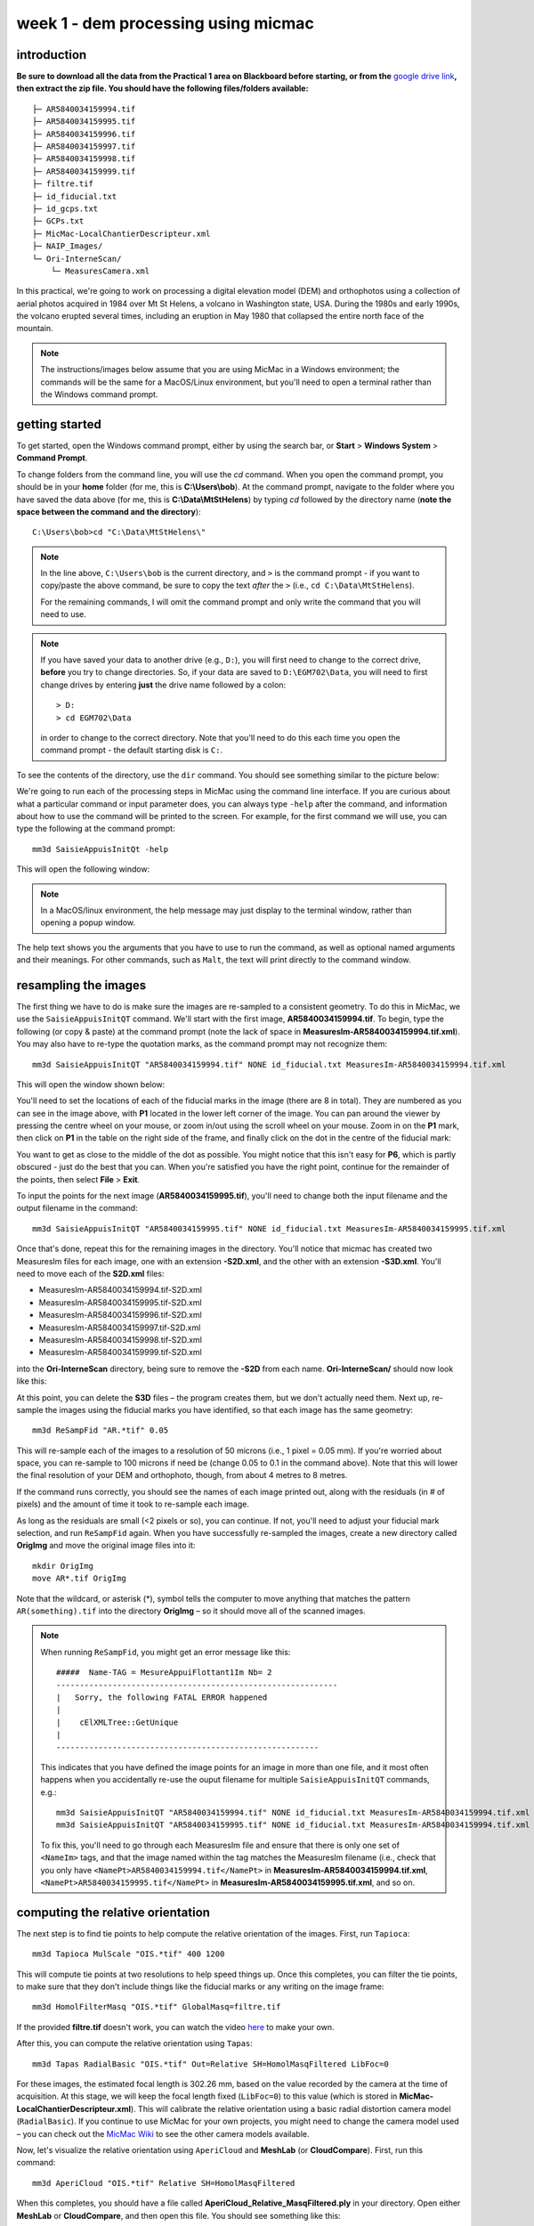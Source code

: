 week 1 - dem processing using micmac
====================================

introduction
------------

**Be sure to download all the data from the Practical 1 area on Blackboard before starting, or from the** `google drive link <https://drive.google.com/uc?id=1rwu32Wms_jvrmzkMRckD8kwcgl98qn4k&export=download>`__\ **, then extract the zip file. You should
have the following files/folders available:**
::

    ├─ AR5840034159994.tif
    ├─ AR5840034159995.tif
    ├─ AR5840034159996.tif
    ├─ AR5840034159997.tif
    ├─ AR5840034159998.tif
    ├─ AR5840034159999.tif
    ├─ filtre.tif
    ├─ id_fiducial.txt
    ├─ id_gcps.txt
    ├─ GCPs.txt
    ├─ MicMac-LocalChantierDescripteur.xml
    ├─ NAIP_Images/
    └─ Ori-InterneScan/
        └─ MeasuresCamera.xml

In this practical, we're going to work on processing a digital elevation model (DEM) and orthophotos using a collection of aerial photos acquired in 1984 over Mt St Helens, a volcano in Washington state, USA. During the 1980s and early 1990s, the volcano erupted several times, including an eruption in May 1980 that collapsed the entire north face of the mountain.

.. note::
    The instructions/images below assume that you are using MicMac in a Windows environment; the commands will be the same for a MacOS/Linux environment, but you'll need to open 
    a terminal rather than the Windows command prompt.

getting started
---------------

To get started, open the Windows command prompt, either by using the search bar, or **Start** > **Windows System** > **Command Prompt**.

To change folders from the command line, you will use the `cd` command. When you open the command prompt, you should be in your **home** folder (for me, this is **C:\\Users\\bob**). At the command prompt, navigate to the folder where you have saved the data above (for me, this is **C:\\Data\\MtStHelens**) by typing `cd` followed by the directory name (**note the space between the command and the directory**):
::

    C:\Users\bob>cd "C:\Data\MtStHelens\"

.. note::
    In the line above, ``C:\Users\bob`` is the current directory, and ``>`` is the command prompt - if you want to copy/paste the above command, be sure to copy the text *after* the ``>`` (i.e., ``cd C:\Data\MtStHelens``).

    For the remaining commands, I will omit the command prompt and only write the command that you will need to use.


.. note::
    If you have saved your data to another drive (e.g., ``D:``), you will first need to change to the correct drive, **before** you try to change directories. So, if your data are saved to ``D:\EGM702\Data``, you will need to first change drives by entering **just** the drive name followed by a colon:
    ::

        > D:
        > cd EGM702\Data

    in order to change to the correct directory. Note that you'll need to do this each time you open the command prompt - the default starting disk is ``C:``.

To see the contents of the directory, use the ``dir`` command. You should see something similar to the picture below:

.. image:: ../../../img/egm702/week1/dir_output.png
    :width: 600
    :align: center
    :alt: the outputs of the dir command

We're going to run each of the processing steps in MicMac using the command line interface. If you are curious about what a particular command or input parameter does, you can always type ``-help`` after the command, and information about how to use the command will be printed to the screen. For example, for the first command we will use, you can type the following at the command prompt:

::

    mm3d SaisieAppuisInitQt -help

This will open the following window:

.. image:: ../../../img/egm702/week1/saisie_help.png
    :width: 400
    :align: center
    :alt: the saisieappuis help window

.. note::
    In a MacOS/linux environment, the help message may just display to the terminal window, rather than opening a popup window.

The help text shows you the arguments that you have to use to run the command, as well as optional named arguments and their meanings. For other commands, such as ``Malt``, the text will print directly to the command window.

resampling the images
---------------------

The first thing we have to do is make sure the images are re-sampled to a consistent geometry. To do this in MicMac, we use the ``SaisieAppuisInitQT`` command. We'll start with the first image, **AR5840034159994.tif**. To begin, type the following (or copy & paste) at the command prompt (note the lack of space in **MeasuresIm-AR5840034159994.tif.xml**). You may also have to re-type the quotation marks, as the command prompt may not recognize them:
::

    mm3d SaisieAppuisInitQT "AR5840034159994.tif" NONE id_fiducial.txt MeasuresIm-AR5840034159994.tif.xml

This will open the window shown below:

.. image:: ../../../img/egm702/week1/saisie_fid.png
    :width: 600
    :align: center
    :alt: the saisie window

You'll need to set the locations of each of the fiducial marks in the image (there are 8 in total). They are numbered as you can see in the image above, with **P1** located in the lower left corner of the image. You can pan around the viewer by pressing the centre wheel on your mouse, or zoom in/out using the scroll wheel on your mouse. Zoom in on the **P1** mark, then click on **P1** in the table on the right side of the frame, and finally click on the dot in the centre of the fiducial mark:

.. image:: ../../../img/egm702/week1/fiducial.png
    :width: 200
    :align: center
    :alt: a fiducial marker

You want to get as close to the middle of the dot as possible. You might notice that this isn't easy for **P6**, which is partly obscured - just do the best that you can. When you're satisfied you have the right point, continue for the remainder of the points, then select **File** > **Exit**.

To input the points for the next image (**AR5840034159995.tif**), you'll need to change both the input filename and the output filename in the command:

::

    mm3d SaisieAppuisInitQT "AR5840034159995.tif" NONE id_fiducial.txt MeasuresIm-AR5840034159995.tif.xml

Once that's done, repeat this for the remaining images in the directory. You'll notice that micmac has created two MeasuresIm files for each image, one with an extension **-S2D.xml**, and the other with an extension **-S3D.xml**. You'll need to move each of the **S2D.xml** files:

- MeasuresIm-AR5840034159994.tif-S2D.xml
- MeasuresIm-AR5840034159995.tif-S2D.xml
- MeasuresIm-AR5840034159996.tif-S2D.xml
- MeasuresIm-AR5840034159997.tif-S2D.xml
- MeasuresIm-AR5840034159998.tif-S2D.xml
- MeasuresIm-AR5840034159999.tif-S2D.xml

into the **Ori-InterneScan** directory, being sure to remove the **-S2D** from each name. **Ori-InterneScan/** should now
look like this:

.. image:: ../../../img/egm702/week1/ori-internescan_dir.png
    :width: 600
    :align: center
    :alt: the contents of the ori-internescan directory

At this point, you can delete the **S3D** files – the program creates them, but we don't actually need them. Next up, re-sample the images using the fiducial marks you have identified, so that each image has the same geometry:
::

    mm3d ReSampFid "AR.*tif" 0.05

This will re-sample each of the images to a resolution of 50 microns (i.e., 1 pixel = 0.05 mm). If you're worried about space, you can re-sample to 100 microns if need be (change 0.05 to 0.1 in the command above). Note that this will lower the final resolution of your DEM and orthophoto, though, from about 4 metres to 8 metres.

If the command runs correctly, you should see the names of each image printed out, along with the residuals (in # of pixels) and the amount of time it took to re-sample each image.

As long as the residuals are small (<2 pixels or so), you can continue. If not, you'll need to adjust your fiducial mark selection, and run ``ReSampFid`` again. When you have successfully re-sampled the images, create a new directory called **OrigImg** and move the original image files into it:

::

    mkdir OrigImg
    move AR*.tif OrigImg

Note that the wildcard, or asterisk (\*), symbol tells the computer to move anything that matches the pattern ``AR(something).tif`` into the directory **OrigImg** – so it should move all of the scanned images.

.. note::
    When running ``ReSampFid``, you might get an error message like this:
    ::

        #####  Name-TAG = MesureAppuiFlottant1Im Nb= 2
        ------------------------------------------------------------
        |   Sorry, the following FATAL ERROR happened
        |
        |    cElXMLTree::GetUnique
        |
        --------------------------------------------------------

    This indicates that you have defined the image points for an image in more than one file, and it most often happens when you accidentally re-use the ouput filename for multiple ``SaisieAppuisInitQT`` commands, e.g.:
    ::

        mm3d SaisieAppuisInitQT "AR5840034159994.tif" NONE id_fiducial.txt MeasuresIm-AR5840034159994.tif.xml
        mm3d SaisieAppuisInitQT "AR5840034159995.tif" NONE id_fiducial.txt MeasuresIm-AR5840034159994.tif.xml

    To fix this, you'll need to go through each MeasuresIm file and ensure that there is only one set of ``<NameIm>`` tags, and that the image named within the tag matches the MeasuresIm filename (i.e., check that you only have ``<NamePt>AR5840034159994.tif</NamePt>`` in **MeasuresIm-AR5840034159994.tif.xml**, ``<NamePt>AR5840034159995.tif</NamePt>`` in **MeasuresIm-AR5840034159995.tif.xml**, and so on.


computing the relative orientation
----------------------------------

The next step is to find tie points to help compute the relative orientation of the images. First, run ``Tapioca``:
::

    mm3d Tapioca MulScale "OIS.*tif" 400 1200

This will compute tie points at two resolutions to help speed things up. Once this completes, you can filter the tie points, to make sure that they don't include things like the fiducial marks or any writing on the image frame:
::

    mm3d HomolFilterMasq "OIS.*tif" GlobalMasq=filtre.tif

If the provided **filtre.tif** doesn't work, you can watch the video `here <https://youtu.be/xOHEkKiiRnM>`__ to make your own.

After this, you can compute the relative orientation using ``Tapas``:
::

    mm3d Tapas RadialBasic "OIS.*tif" Out=Relative SH=HomolMasqFiltered LibFoc=0

For these images, the estimated focal length is 302.26 mm, based on the value recorded by the camera at the time of acquisition. At this stage, we will keep the focal length fixed (``LibFoc=0``) to this value (which is stored in **MicMac-LocalChantierDescripteur.xml**). This will calibrate the relative orientation using a basic radial distortion camera model (``RadialBasic``). If you continue to use MicMac for your own projects, you might need to change the camera model used – you can check out the `MicMac Wiki <https://micmac.ensg.eu/index.php/Accueil>`__ to see the other camera models available.

Now, let's visualize the relative orientation using ``AperiCloud`` and **MeshLab** (or **CloudCompare**). First, run this command:
::

    mm3d AperiCloud "OIS.*tif" Relative SH=HomolMasqFiltered

When this completes, you should have a file called **AperiCloud_Relative_MasqFiltered.ply** in your directory. Open either **MeshLab** or **CloudCompare**, and then open this file. You should see something like this:

.. image:: ../../../img/egm702/week1/meshlab.jpg
    :width: 600
    :align: center
    :alt: the relative orientation displayed in meshlab

Each of the cameras is shown as a green and red box, and the tie points are displayed as black and white pixels. As long as you can see six cameras and the basic shape of a volcano, you can close **MeshLab** or **CloudCompare**. 

.. note::
    If you encounter errors along the way, you can e-mail me, or try searching google for potential resolutions. Be warned that a number of the results, as well as the error messages, may be in French. There is also a forum and a `subreddit <https://reddit.com/r/micmac>`__ where you can ask the developers and other users for help - most people are quite helpful and happy to help.

computing the absolute orientation
----------------------------------

At this point, we're ready to compute the absolute orientation of the images - taking them from the relative geometry to the real world.

To do this, we need to find a number of Ground Control Points (GCPs), which will help the software solve the absolute orientation of the cameras, and compute the 3-dimensional location for each pixel in the images.

To help save some time, and because finding GCPs in 30+ year old aerial photos can be difficult, I've provided a number of GCPs that you should be able to find in the images. In your folder, you should have a file, **GCPs.txt**, which contains the name and x, y, and z location for the GCPs. To make the file usable by MicMac, you need to convert it:
::

    mm3d GCPConvert AppInFile GCPs.txt

This will create a file, **GCPs.xml**, which MicMac will read to do the calibration. Before we can do that, though, we have to find the image locations for each of the GCPs. **GCPs.txt** has 33 different points, picked from US Dept of Agriculture `National Agriculture Imagery Program (NAIP) orthophotos <https://www.fsa.usda.gov/programs-and-services/aerial-photography/imagery-programs/naip-imagery/>`__, which are provided in the directory NAIP_Images. Rather than trying to find each point individually, we can first use MicMac to estimate where each of the points should be. First, run the following command:
::

    mm3d SaisieAppuisInitQT "OIS-Reech_AR5840034159995.tif" Relative id_gcps.txt MeasuresInit.xml

This will open the window shown below:

.. image:: ../../../img/egm702/week1/gcp0.png
    :width: 600
    :align: center
    :alt: the first GCP input window

You might also want to see what the GCPs actually look like on the ground. To do this, you can load the NAIP Imagery into either **QGIS** or **ArcGIS**. You can add the images individually, or you can add them all at once using the Virtual Raster (**mtsthelens.vrt**), which should work for either software.

To display **GCPs.txt** in QGIS, you can add them as a **Delimited Text Layer**. Choose **Custom Delimiter** under **File Format**, and set the delimiter to `Space`. Under **Record and Fields Options**, set the **Number of header lines to discard** as ``2``, and uncheck **First record has field names**. Set ``field_2`` to be the **X field**, and ``field_3`` to be the **Y field**. Finally, set the **Geometry CRS** to be ``EPSG:32610 – WGS84/UTM zone 10N``, as shown below, then click **Add**:

.. image:: ../../../img/egm702/week1/qgis_import.png
    :width: 600
    :align: center
    :alt: the qgis import as text dialogue

This will load the points into the map. You can also display the names of the points (**field_1** in the example above) as labels, so that you know which point is which on the map. 

.. note::
    To load the points in ArcMap or ArcGIS Pro, you might first need to replace the spaces in the text file with commas.

We'll start by inputting **GCP0**. This GCP is the junction of two forest roads to the southwest of the mountain (but in the upper left of image **9996**, in the far upper left of image **9997**, and in the upper center of image **9995**). Open image **9995**:
::

    mm3d SaisieAppuisInitQT "OIS-Reech_AR5840034159995.tif" Relative id_gcps.txt MeasuresInit.xml

then zoom in toward the upper middle of the image **9995**. The junction should look like this:

.. image:: ../../../img/egm702/week1/gcp0_location.png
    :width: 400
    :align: center
    :alt: the first GCP

As with the fiducial marks, click the point name in the table on the right (**GCP0**), then click on its location in the image. Close the window (**File** > **Exit**). Next, open image **9996**:
::

    mm3d SaisieAppuisInitQT "OIS-Reech_AR5840034159996.tif" Relative id_gcps.txt MeasuresInit.xml

You should see that the point **GCP0** is now displayed in **9996**, but it's not quite in the correct location, and it's yellow rather than green. Zoom in on the marker, then hold down the **CTRL** button and click and drag the marker to the correct location. When you're satisfied with its location, right-click and select ``Validate`` – it should turn green.

To start with, we'll only put in a few of the GCPs. I recommend doing **GCP6** next – you should be able to find it in images **9996**, **9997**, and **9998**. It should look something like this:

.. image:: ../../../img/egm702/week1/gcp6.png
    :width: 600
    :align: center
    :alt: the second GCP

Close the window, and open up image **9997**. Here, you should be able to find both **GPC0** and **GCP6**, as well as **GCP13** in the lower right corner of the image:

.. image:: ../../../img/egm702/week1/image9997.png
    :width: 600
    :align: center
    :alt: image 9997 showing 2 GCPs located

Continue on to images **9998** and **9999**. Once you have put in these GCPs (**GCP0**, **GCP6** and **GCP13**), you can run the ``GCPBascule`` command to make a rough estimate of where the remaining GCPs should fall in each of the images:
::

    mm3d GCPBascule "OIS.*tif" Relative TerrainInit GCPs.xml MeasuresInit-S2D.xml

This will compute a rough transformation between the relative geometry and the real-world coordinates. You should see something like this in the **Command Prompt** window:

.. image:: ../../../img/egm702/week1/bascule_output.png
    :width: 600
    :align: center
    :alt: the end of the output of GCP Bascule

As long as your errors aren't large (<2 pixels or so), you can move on. If you have large errors, you'll need to carefully check the locations of your GCPs. If you scroll up in the **Command Prompt** window, you should see a report for each of the GCPs you have input, including which image has the largest error (**ErrMax**). You can use this information to decide which image and which GCP needs to be fixed, either by moving it or by deleting the GCP from the image.

The next step is to run ``SaisieAppuisPredicQT``:
::

    mm3d SaisieAppuisPredicQT "OIS-Reech_AR584003415999[4-7].tif" TerrainInit GCPs.xml MeasuresFinales.xml

This will place markers at their approximate locations in the images, making it easier to find the control points in the image. Note that the parameter ``"OIS-Reech_AR584003415999[4-7].tif"`` will open 4 images (**9994**, **9995**, **9996**, and **9997**), which can be memory-intensive. If need be, you can proceed one image at a time, or by only opening 2 images (e.g., replace ``"OIS-Reech_AR584003415999[4-7].tif"`` with ``"OIS-Reech_AR584003415999[4-5].tif"`` to only open images **9994** and **9995**). The window should now look something like this (note that the image order may be different – if you look just above the table on the right-hand side, you can see which image is which by hovering over them):

.. image:: ../../../img/egm702/week1/saisie_predict.jpg
    :width: 600
    :align: center
    :alt: the saisiepredict window, showing 4 images plus predicted gcp locations

From here, locate and validate as many of the points as you can – it's not strictly necessary to do all of them, but it can help to improve the final results. I recommend trying to do at least a few of the ones at higher elevations, for reasons that should be clear from the lectures. Remember to check the orthoimages provided to be sure you're finding the right points – don't just accept the estimated locations. Once you've accepted points from the first four images (**9994**-**9997**), you'll need to exit Saisie (**File** > **Exit**), and re-run the command to input points to the remaining images:
::

    mm3d SaisieAppuisPredicQT "OIS-Reech_AR584003415999[6-9].tif" TerrainInit GCPs.xml MeasuresFinales.xml

bundle adjustment
-----------------

Once you've input enough GCPs (at least 10), you can run ``GCPBascule`` again, which will refine the transformation estimated in the previous steps:
::

    mm3d GCPBascule "OIS.*tif" TerrainInit TerrainBrut GCPs.xml MeasuresFinales-S2D.xml

The next step is to run ``Campari``, which will perform the bundle adjustment and refine the camera calibration even further:
::

    mm3d Campari "OIS.*tif" TerrainBrut TerrainFinal GCP=[GCPs.xml,5,MeasuresFinales-S2D.xml,2] SH=HomolMasqFiltered AllFree=1

The numerical values in the GCP option (``5`` and ``2`` in ``GCP=[GCPs.xml,5,MeasuresFinales-S2D.xml,2]``) are the estimate of the GCP accuracy in world coordinates (first number) and in pixels (second number). For now, I recommend keeping them at these default values, but feel free to experiment after you've gotten the hang of it somewhat.

You should notice that the output for ``Campari`` tells you which control point has the greatest error (in pixels), and for which image. If your errors are large, this can be a hint as to which GCPs you should try to re-position (running ``SaisiePredicQT`` again, followed by ``GCPBascule`` and ``Campari``) before moving on to the next steps.

dem extraction and orthophoto generation
----------------------------------------

The next step is to extract the DEM and create the orthophotomosaic. First, run ``Malt`` to do the DEM extraction and create the individual orthophotos:
::

    mm3d Malt Ortho "OIS.*tif" TerrainFinal MasqImGlob=filtre.tif NbVI=2 ZoomF=1 DefCor=0 CostTrans=4 EZA=1

This will create two folders, **MEC-Malt** and **Ortho-MEC-Malt**. In **MEC-Malt**, you will find the DEM (**Z_Num9_DeZoom1_STD-MALT.tif**), as well as the correlation image (**Correl_STD-MALT_Num_8.tif**) and the image mask (**AutoMask_STD-MALT_Num_8.tif**). This will also take some time, depending on your computer – on my laptop, it takes around 10-15 minutes for this set of images. 

At the end, you can load the final DEM (**Z_Num9_DeZoom1-STD-MALT.tif**) into **QGIS** or **ArcGIS**. The image below shows a comparison between my results (hillshade, red profile line) and the Shuttle Radar Topography Mission (SRTM) DEM (black line):

.. image:: ../../../img/egm702/week1/dem_comparison.png
    :width: 600
    :align: center
    :alt: a profile comparison of the two dems

In **Ortho-MEC-Malt**, you will find an orthorectified version of each of the input images (e.g., **Ort_OIS-Reech...**). To create an orthophoto mosaic, you can run the following command:
::

    mm3d Tawny Ortho-MEC-Malt Out=Orthophotomosaic.tif

This will create a mosaicked version of the images, which you can open using **QGIS** or **ArcGIS**.

cleaning up the outputs
-----------------------

The final step (for now) is to clean up the output DEM and Orthophoto, masking out the parts of the DEM raster that aren't covered by the images.

First, cd into **MEC-Malt**:
::

    cd MEC-Malt

Now, copy the **.tfw** file for the DEM to **Correl_STD-MALT_Num_8.tfw** and **AutoMask_STD-MALT_Num_8.tfw**:
::

    copy Z_Num9_DeZoom1_STD-MALT.tfw Correl_STD-MALT_Num_8.tfw
    copy Z_Num9_DeZoom1_STD-MALT.tfw AutoMask_STD-MALT_Num_8.tfw

This will create a worldfile for both the correlation mask and the AutoMask, enabling you to load them into **QGIS** or **ArcGIS**. If you haven't already, open **QGIS** (or **ArcGIS**), and add these three raster files to the map. 

Open the **Raster Calculator**. If you are using **ArcGIS**, skip to the next line below. If you are using **QGIS**, enter the following expression:
::

    "Z_Num9_DeZoom1_STD-MALT@1" * ("AutoMask_STD-MALT_Num_8@1" > 0)

.. image:: ../../../img/egm702/week1/qgis_rastercalc.png
    :width: 600
    :align: center
    :alt: the qgis raster calculator window

This will mask the parts of the DEM that aren't valid (i.e., **MicMac** wasn't able to resolve an elevation for them). 

If you are using **ArcGIS**, enter the following expression into the **Raster Calculator**:
::

    SetNull("AutoMask_STD-MALT_Num_8.tif" == 0, "Z_Num9_DeZoom1_STD-MALT.tif")

.. image:: ../../../img/egm702/week1/arcgis_rastercalc.png
    :width: 600
    :align: center
    :alt: the arcgis raster calculator window

Save the masked DEM to your directory as **MtStHelens_DEM.tif** (or similar).

At this point, you're done – we'll work a bit more on analyzing our DEMs in the `week 2 practical <week2.html>`__.

